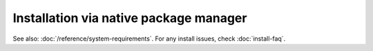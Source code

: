 .. meta::
  :description: Installation via native package manager
  :keywords: ROCm install, installation instructions, package manager, native package manager, AMD,
    ROCm

******************************************************************************
Installation via native package manager
******************************************************************************

.. grid:: 2
    :gutter: 1

    .. grid-item-card:: Install

        - :doc:`Ubuntu</how-to/native-install/ubuntu>`
        - :doc:`Red Hat Enterprise Linux</how-to/native-install/rhel>`
        - :doc:`SUSE Linux Enterprise</how-to/native-install/sles>`

    .. grid-item-card:: Upgrade

        Instructions for upgrading an existing ROCm installation.

        - :ref:`Ubuntu<ubuntu-upgrade>`

    .. grid-item-card:: Uninstall

        Steps for removing ROCm packages libraries and tools.

        - :ref:`Ubuntu<ubuntu-uninstall>`

    .. grid-item-card:: Package manager integration
        :link: package-manager-integration.html

        Required meta-packages for ROCm programming models.

See also: :doc:`/reference/system-requirements`.
For any install issues, check :doc:`install-faq`.

